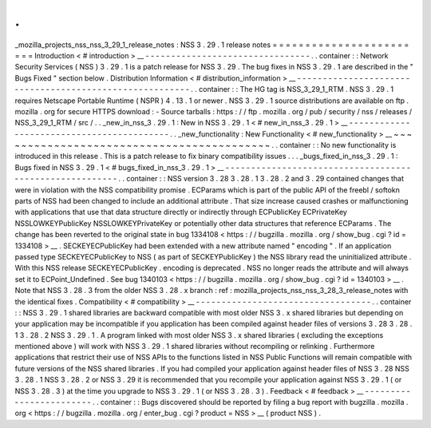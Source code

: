.
.
_mozilla_projects_nss_nss_3_29_1_release_notes
:
NSS
3
.
29
.
1
release
notes
=
=
=
=
=
=
=
=
=
=
=
=
=
=
=
=
=
=
=
=
=
=
=
=
Introduction
<
#
introduction
>
__
-
-
-
-
-
-
-
-
-
-
-
-
-
-
-
-
-
-
-
-
-
-
-
-
-
-
-
-
-
-
-
-
.
.
container
:
:
Network
Security
Services
(
NSS
)
3
.
29
.
1
is
a
patch
release
for
NSS
3
.
29
.
The
bug
fixes
in
NSS
3
.
29
.
1
are
described
in
the
"
Bugs
Fixed
"
section
below
.
Distribution
Information
<
#
distribution_information
>
__
-
-
-
-
-
-
-
-
-
-
-
-
-
-
-
-
-
-
-
-
-
-
-
-
-
-
-
-
-
-
-
-
-
-
-
-
-
-
-
-
-
-
-
-
-
-
-
-
-
-
-
-
-
-
-
-
.
.
container
:
:
The
HG
tag
is
NSS_3_29_1_RTM
.
NSS
3
.
29
.
1
requires
Netscape
Portable
Runtime
(
NSPR
)
4
.
13
.
1
or
newer
.
NSS
3
.
29
.
1
source
distributions
are
available
on
ftp
.
mozilla
.
org
for
secure
HTTPS
download
:
-
Source
tarballs
:
https
:
/
/
ftp
.
mozilla
.
org
/
pub
/
security
/
nss
/
releases
/
NSS_3_29_1_RTM
/
src
/
.
.
_new_in_nss_3
.
29
.
1
:
New
in
NSS
3
.
29
.
1
<
#
new_in_nss_3
.
29
.
1
>
__
-
-
-
-
-
-
-
-
-
-
-
-
-
-
-
-
-
-
-
-
-
-
-
-
-
-
-
-
-
-
-
-
-
-
-
-
-
-
-
-
-
-
.
.
_new_functionality
:
New
Functionality
<
#
new_functionality
>
__
~
~
~
~
~
~
~
~
~
~
~
~
~
~
~
~
~
~
~
~
~
~
~
~
~
~
~
~
~
~
~
~
~
~
~
~
~
~
~
~
~
~
.
.
container
:
:
No
new
functionality
is
introduced
in
this
release
.
This
is
a
patch
release
to
fix
binary
compatibility
issues
.
.
.
_bugs_fixed_in_nss_3
.
29
.
1
:
Bugs
fixed
in
NSS
3
.
29
.
1
<
#
bugs_fixed_in_nss_3
.
29
.
1
>
__
-
-
-
-
-
-
-
-
-
-
-
-
-
-
-
-
-
-
-
-
-
-
-
-
-
-
-
-
-
-
-
-
-
-
-
-
-
-
-
-
-
-
-
-
-
-
-
-
-
-
-
-
-
-
-
-
.
.
container
:
:
NSS
version
3
.
28
3
.
28
.
1
3
.
28
.
2
and
3
.
29
contained
changes
that
were
in
violation
with
the
NSS
compatibility
promise
.
ECParams
which
is
part
of
the
public
API
of
the
freebl
/
softokn
parts
of
NSS
had
been
changed
to
include
an
additional
attribute
.
That
size
increase
caused
crashes
or
malfunctioning
with
applications
that
use
that
data
structure
directly
or
indirectly
through
ECPublicKey
ECPrivateKey
NSSLOWKEYPublicKey
NSSLOWKEYPrivateKey
or
potentially
other
data
structures
that
reference
ECParams
.
The
change
has
been
reverted
to
the
original
state
in
bug
1334108
<
https
:
/
/
bugzilla
.
mozilla
.
org
/
show_bug
.
cgi
?
id
=
1334108
>
__
.
SECKEYECPublicKey
had
been
extended
with
a
new
attribute
named
"
encoding
"
.
If
an
application
passed
type
SECKEYECPublicKey
to
NSS
(
as
part
of
SECKEYPublicKey
)
the
NSS
library
read
the
uninitialized
attribute
.
With
this
NSS
release
SECKEYECPublicKey
.
encoding
is
deprecated
.
NSS
no
longer
reads
the
attribute
and
will
always
set
it
to
ECPoint_Undefined
.
See
bug
1340103
<
https
:
/
/
bugzilla
.
mozilla
.
org
/
show_bug
.
cgi
?
id
=
1340103
>
__
.
Note
that
NSS
3
.
28
.
3
from
the
older
NSS
3
.
28
.
x
branch
:
ref
:
mozilla_projects_nss_nss_3_28_3_release_notes
with
the
identical
fixes
.
Compatibility
<
#
compatibility
>
__
-
-
-
-
-
-
-
-
-
-
-
-
-
-
-
-
-
-
-
-
-
-
-
-
-
-
-
-
-
-
-
-
-
-
.
.
container
:
:
NSS
3
.
29
.
1
shared
libraries
are
backward
compatible
with
most
older
NSS
3
.
x
shared
libraries
but
depending
on
your
application
may
be
incompatible
if
you
application
has
been
compiled
against
header
files
of
versions
3
.
28
3
.
28
.
1
3
.
28
.
2
NSS
3
.
29
.
1
.
A
program
linked
with
most
older
NSS
3
.
x
shared
libraries
(
excluding
the
exceptions
mentioned
above
)
will
work
with
NSS
3
.
29
.
1
shared
libraries
without
recompiling
or
relinking
.
Furthermore
applications
that
restrict
their
use
of
NSS
APIs
to
the
functions
listed
in
NSS
Public
Functions
will
remain
compatible
with
future
versions
of
the
NSS
shared
libraries
.
If
you
had
compiled
your
application
against
header
files
of
NSS
3
.
28
NSS
3
.
28
.
1
NSS
3
.
28
.
2
or
NSS
3
.
29
it
is
recommended
that
you
recompile
your
application
against
NSS
3
.
29
.
1
(
or
NSS
3
.
28
.
3
)
at
the
time
you
upgrade
to
NSS
3
.
29
.
1
(
or
NSS
3
.
28
.
3
)
.
Feedback
<
#
feedback
>
__
-
-
-
-
-
-
-
-
-
-
-
-
-
-
-
-
-
-
-
-
-
-
-
-
.
.
container
:
:
Bugs
discovered
should
be
reported
by
filing
a
bug
report
with
bugzilla
.
mozilla
.
org
<
https
:
/
/
bugzilla
.
mozilla
.
org
/
enter_bug
.
cgi
?
product
=
NSS
>
__
(
product
NSS
)
.
